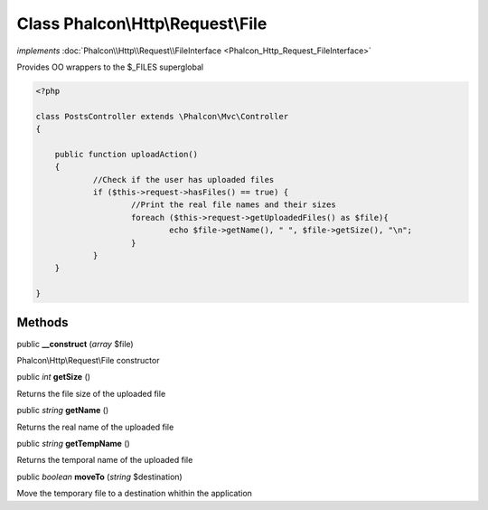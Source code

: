 Class **Phalcon\\Http\\Request\\File**
======================================

*implements* :doc:`Phalcon\\Http\\Request\\FileInterface <Phalcon_Http_Request_FileInterface>`

Provides OO wrappers to the $_FILES superglobal  

.. code-block:: php

    <?php

    class PostsController extends \Phalcon\Mvc\Controller
    {
    
    	public function uploadAction()
    	{
    		//Check if the user has uploaded files
    		if ($this->request->hasFiles() == true) {
    			//Print the real file names and their sizes
    			foreach ($this->request->getUploadedFiles() as $file){
    				echo $file->getName(), " ", $file->getSize(), "\n";
    			}
    		}
    	}
    
    }



Methods
-------

public  **__construct** (*array* $file)

Phalcon\\Http\\Request\\File constructor



public *int*  **getSize** ()

Returns the file size of the uploaded file



public *string*  **getName** ()

Returns the real name of the uploaded file



public *string*  **getTempName** ()

Returns the temporal name of the uploaded file



public *boolean*  **moveTo** (*string* $destination)

Move the temporary file to a destination whithin the application



